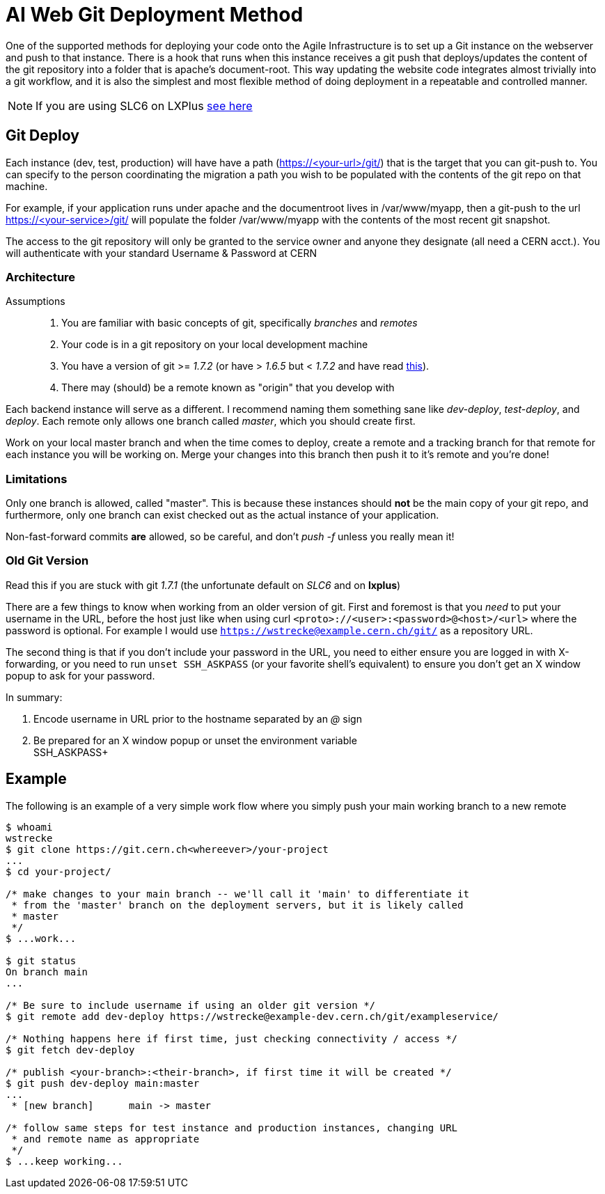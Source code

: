 ifdef::env-github[:outfilesuffix: .adoc]

AI Web Git Deployment Method
============================

One of the supported methods for deploying your code onto the Agile
Infrastructure is to set up a Git instance on the webserver and push to that
instance. There is a hook that runs when this instance receives a git push that
deploys/updates the content of the git repository into a folder that is apache's
document-root. This way updating the website code integrates almost trivially
into a git workflow, and it is also the simplest and most flexible method of
doing deployment in a repeatable and controlled manner.

NOTE: If you are using SLC6 on LXPlus <<old-git-version,see here>>

Git Deploy
----------

Each instance (dev, test, production) will have have a path (https://<your-url>/git/)
that is the target that you can git-push to. You can specify to the person
coordinating the migration a path you wish to be populated with the contents of
the git repo on that machine.

For example, if your application runs under apache and the documentroot lives in
/var/www/myapp, then a git-push to the url https://<your-service>/git/ will
populate the folder /var/www/myapp with the contents of the most recent git
snapshot.

The access to the git repository will only be granted to the service owner and
anyone they designate (all need a CERN acct.). You will authenticate with your
standard Username & Password at CERN

Architecture
~~~~~~~~~~~~

Assumptions::
. You are familiar with basic concepts of git, specifically _branches_ and
  _remotes_
. Your code is in a git repository on your local development machine
. You have a version of git >= '1.7.2' (or have > '1.6.5' but < '1.7.2' and
have read <<old-git-version,this>>).
. There may (should) be a remote known as "origin" that you develop with

Each backend instance will serve as a different. I recommend naming
them something sane like _dev-deploy_, _test-deploy_, and _deploy_. Each remote
only allows one branch called _master_, which you should create first.

Work on your local master branch and when the time comes to deploy, create a
remote and a tracking branch for that remote for each instance you will be
working on. Merge your changes into this branch then push it to it's remote and
you're done!

Limitations
~~~~~~~~~~~

Only one branch is allowed, called "master". This is because these instances
should *not* be the main copy of your git repo, and furthermore, only one branch
can exist checked out as the actual instance of your application.

Non-fast-forward commits *are* allowed, so be careful, and don't _push -f_
unless you really mean it!

Old Git Version
~~~~~~~~~~~~~~~

Read this if you are stuck with git '1.7.1' (the unfortunate default on 'SLC6'
and on *lxplus*)

There are a few things to know when working from an older version of git. First
and foremost is that you _need_ to put your username in the URL, before the host
just like when using curl +<proto>://<user>:<password>@<host>/<url>+ where the
password is optional. For example I would use
+https://wstrecke@example.cern.ch/git/+ as a repository URL.

The second thing is that if you don't include your password in the URL, you need
to either ensure you are logged in with X-forwarding, or you need to run +unset
SSH_ASKPASS+ (or your favorite shell's equivalent) to ensure you don't get an X
window popup to ask for your password.

In summary:

. Encode username in URL prior to the hostname separated by an '@' sign
. Be prepared for an X window popup or unset the environment variable +
SSH_ASKPASS+


Example
-------

The following is an example of a very simple work flow where you simply push
your main working branch to a new remote

---------
$ whoami
wstrecke
$ git clone https://git.cern.ch<whereever>/your-project
...
$ cd your-project/

/* make changes to your main branch -- we'll call it 'main' to differentiate it
 * from the 'master' branch on the deployment servers, but it is likely called
 * master
 */
$ ...work...

$ git status
On branch main
...

/* Be sure to include username if using an older git version */
$ git remote add dev-deploy https://wstrecke@example-dev.cern.ch/git/exampleservice/

/* Nothing happens here if first time, just checking connectivity / access */
$ git fetch dev-deploy

/* publish <your-branch>:<their-branch>, if first time it will be created */
$ git push dev-deploy main:master
...
 * [new branch]      main -> master

/* follow same steps for test instance and production instances, changing URL
 * and remote name as appropriate
 */
$ ...keep working...

---------
